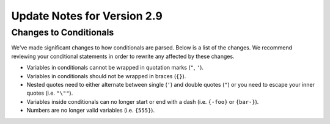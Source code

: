 Update Notes for Version 2.9
============================

Changes to Conditionals
-----------------------

We've made significant changes to how conditionals are parsed. Below is a list
of the changes. We recommend reviewing your conditional statements in order to
rewrite any affected by these changes.

* Variables in conditionals cannot be wrapped in quotation marks (``"``, ``'``).
* Variables in conditionals should not be wrapped in braces (``{}``).
* Nested quotes need to either alternate between single (``'``) and double
  quotes (``"``) or you need to escape your inner quotes (i.e. ``"\""``).
* Variables inside conditionals can no longer start or end with a dash (i.e.
  ``{-foo}`` or ``{bar-}``).
* Numbers are no longer valid variables (i.e. ``{555}``).